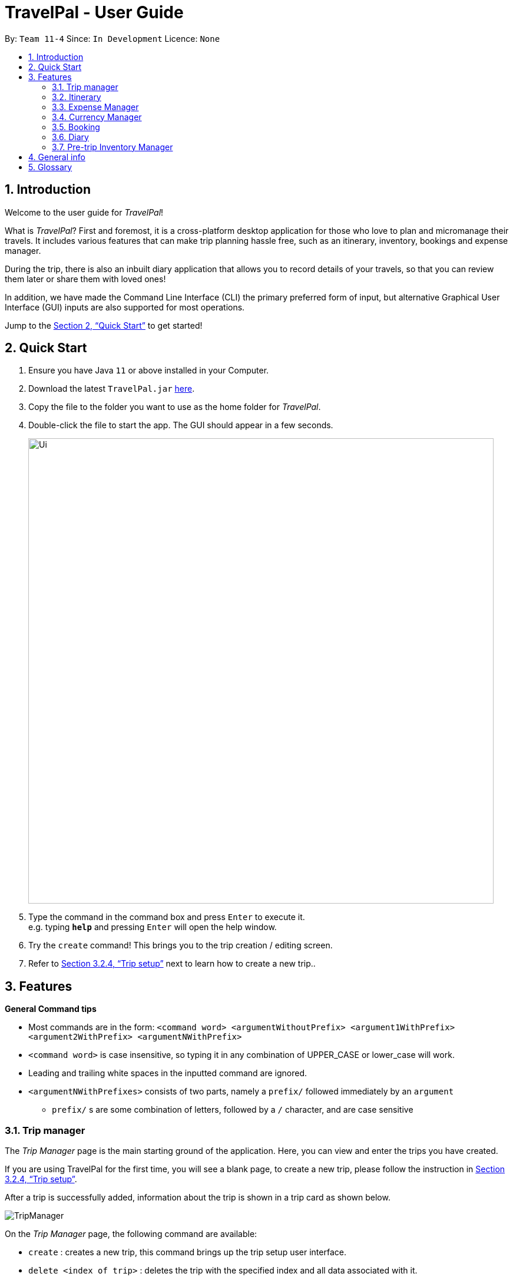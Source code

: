 = TravelPal - User Guide
:site-section: UserGuide
:toc:
:toc-title:
:toc-placement: preamble
:sectnums:
:imagesDir: images
:stylesDir: stylesheets
:xrefstyle: full
:experimental:
ifdef::env-github[]
:tip-caption: :bulb:
:note-caption: :information_source:
endif::[]
:repoURL: https://github.com/AY1920S1-CS2103T-T11-4/main/releases

By: `Team 11-4`      Since: `In Development`      Licence: `None`

== Introduction
Welcome to the user guide for _TravelPal_!

What is _TravelPal_? First and foremost, it is a cross-platform desktop application for those
who love to plan and micromanage their travels. It includes various features that can make trip planning hassle free,
such as an itinerary, inventory, bookings and expense manager.

During the trip, there is also an inbuilt diary application that
allows you to record details of your travels, so that you can review them later or share them with loved ones!

In addition, we have made the Command Line Interface (CLI) the primary preferred form of input, but alternative
Graphical User Interface (GUI) inputs are also supported for most operations.

Jump to the <<Quick Start>> to get started!

== Quick Start

.  Ensure you have Java `11` or above installed in your Computer.
.  Download the latest `TravelPal.jar` link:{repoURL}/releases[here].
.  Copy the file to the folder you want to use as the home folder for _TravelPal_.
.  Double-click the file to start the app. The GUI should appear in a few seconds.
+
image::Ui.png[width="790"]
+
.  Type the command in the command box and press kbd:[Enter] to execute it. +
e.g. typing *`help`* and pressing kbd:[Enter] will open the help window.
.  Try the `create` command! This brings you to the trip creation / editing screen.
.  Refer to <<Trip setup>> next to learn how to create a new trip..

[[Features]]
== Features

[[command_tips]]
========

*General Command tips*

* Most commands are in the form: `<command word> <argumentWithoutPrefix> <argument1WithPrefix> <argument2WithPrefix> <argumentNWithPrefix>`
* `<command word>` is case insensitive, so typing it in any combination of UPPER_CASE or lower_case will work.
* Leading and trailing white spaces in the inputted command are ignored.
* `<argumentNWithPrefixes>` consists of two parts, namely a `prefix/` followed immediately by an `argument`
** `prefix/` s are some combination of letters, followed by a `/` character, and are case sensitive

========

=== Trip manager

The __Trip Manager__ page is the main starting ground of the application. Here, you can view and enter the trips you have created.

If you are using TravelPal for the first time, you will see a blank page, to create a new trip, please follow the instruction in <<Trip setup>>.

After a trip is successfully added, information about the trip is shown in a trip card as shown below.

image::TripManager.png[]

On the __Trip Manager__ page, the following command are available:

* `create` : creates a new trip, this command brings up the trip setup user interface.
* `delete <index of trip>` : deletes the trip with the specified index and all data associated with it.
* `goto <index of trip>`  : enters the main page of a trip with the specified index.

=== Itinerary
==== Introduction
__Itinerary__ is a series of features that allows the user to manage and view their __Trips__. The 2 main aspects that __Itinerary__ covers are :

* *Itinerary Management* : How to access information about each trip?
* *Itinerary Administration* : How to edit information about each trip?

_Itinerary_ provides an intuitive and efficient way to achieve both goals.

==== Basic Structure Overview
The structure of _Itinerary_ is modelled after that of a regular travel itinerary.
The following gives the basic understanding of how _TravelPal_ for better understanding of further sections:

* *Trip*: Each _Trip_ is divided into _Days_ which are automatically generated upon creating a _Trip_
* *Day*: Each _Day_ consists of several _Events_. Events are created and editable by the user.
* *Event*: _Events_ are the smallest unit of planning in _TravelPal_

NOTE: _Trip/Day/Events_ created by you should not clash with another _Trip/Day/Event_ of the same type

With a basic understanding of how the basic structure of _Itinerary_ is like, you are now ready to use the user interface!

==== Itinerary User Interface Overview
_Itinerary_ consists of 5 pages:

1. *Itinerary Page*: Displays basic information of your _Trip_
2. *Days Page*: Displays the _Days_ in your selected _Trip_
3. *Events Page*: Displays the _Events_ in your selected _Day_
4. *Edit Day Page*: Displays a form where users can create/edit their _Day_
5. *Edit Event Page*: Displays a form where users can create/edit their _Event_

image::ItineraryTree.png[title="Pages in an Itinerary. (Black arrow denote common navigation between two different pages)"]

The accessibility between pages is intuitively based on the specific user's focus. For example, in the figure above, each vertical column represents a user's focus. From column 1 - 4, the user's focus switches from each _Trip_ -> _Day_ -> _Event_.

NOTE: The commands related to each page in _Itinerary_ are separated and the same command produces different results on different pages.

[[itinerary_page]]
===== Itinerary Page
The _Itinerary_ page is the home page of your _Trip_. From this page, you can access your _Days_ and details for each _Day_. Below is layout of the user interface:

image::ItineraryOverview.png[title="Layout of the _Itinerary_ page"]
NOTE: You can access other pages from the _Itinerary Page_ using te navigation feature(<<navbar_usage>>).

[[days_page]]
===== Days Page
The _Days_ page is a view of the _days_ in your trip. It consists of a grid of _day_ thumbnails arranged based on chronological order (earliest on the top left to the latest on the bottom right). Below is the layout of the the _days page_:

image::DaysPageOverview.png[title="Layout of _Days Page_"]
Each _day thumbnail_ (refer to Figure 4) contains basic information of your day and an edit button which allows you to edit that specific _day_ (refer to <<day_setup>>). Below is a layout of the contents in a _day_ thumbnail:

image::DayThumbnail.png[title="Layout of the day thumbnail in _Days Page_"]

[[events_page]]
===== Events Page
The _Events_ page is a view of the _events_ in your trip. It consists of a list of event cards (see Figure 6.) arranged from earliest to latest in chronological order (earliest on top and latest below). Below is the layout of the _events page_:

image::EventsPageOverview.png[title="Layout of _events page_"]

Each card contains the basic details of each event. You can execute show command to display details of the event (refer to <<show_event_details>>). The layout of the event card is as shown.

image::EventCardLayout.png[title="Layout of _event card_"]

NOTE: The index of the event card is used to access its contents for any command involving events (e.g. <<event_setup>>, <<delete_trip_event>>)

// tag::teoha_ppp[]
==== Trip setup
Trip setup is the first step in configuring a new/existing trip! This requires you to be at the __Trip Manager__ page (the landing page).

image::TripManager.png[title="User Interface of  __Trip Manager__", width=500]

*Step 1*: Now you can enter the command `create` or `edit <index>` to create a new trip or edit an existing trip.

Upon commands to create or edit a specified trip from the Trip Manager, you will be directed to a page where they can edit the necessary details to create a new trip. This page will contain a form with 6 fields (optional fields are marked by italics):

* *Name*: Name of the trip
** *Constraints*: Names should only contain up to 40 alphanumeric characters and spaces, and it should not be blank
* *Start Date*: Starting date of the trip
** *Constraints*: Start date should be in the DD-MM-YY format
* *End Date*
** *Constraints*: End date should be in the DD-MM-YY format
* *Total Budget*
** *Constraints*: Budget can take any positive numerical value with no more than 2 decimal places, and it should not be blank
* *Destination*
** *Constraints*: Destination can take any values, and it should not be blank
* *_Photo_*
** *Constraints*: The image path specified should be valid, and must point to an existing file. Otherwise, a _default image_ will be used.

NOTE: The last field _Photo_ is an optional field, a default image will be used if the user does not submit any image.


*Step 2*:

* If the `create` command was executed, you will be displayed an empty form with no details filled in. You will see the following page:

image::createTrip.png[title=" `create` command generates empty fields, width=500]

* If the `edit` command was executed, you will be displayed a from with details previously filled in instead:

image::editTrip.png[title=" `edit` command generates fields from your previously saved data, width=500]

*Step 3*: Now that you are on the edit page, to edit a specific field, execute the following command: `edit <prefix>/<value> <prefix>/<value> ...`. There are 6 different prefixes, each to edit one of the 6 fields displayed. The 6 prefixes refer to editing each fields as follows:

1. Name :  `n/`
2. Start Date : `ds/`
3. End Date : `de/`
4. Total Budget : `b/`
5. Destination : `l/`
6. Photo File Path : `fp/`

NOTE: You can execute `fc/` with `fp/` to open a file dialog to choose an image rather than type in absoulute path of the image.
e.g. `edit fp/ fc/`

Below is an example execution of changing the name of an existing trip to "Small Trip":
====

- Begin at the edit trip screen, the original name of the trip is the same as before.

image::editTrip.png[title="Edit page with original fields", width=500]

- Enter the command `edit n/Small Trip` into the command box and press enter to execute.

image::editNameCommand.png[title="Entering command `edit n/Small Trip`", width=500]

- The name of the trip is now "Small Trip"!

image::editNameCommandResult.png[title="Successful editing of name field!", width=500]
====

*Step 4*: Having completed editing the the form, you can submit it by executing the `done` command or the `cancel` command which will confirm your edit or discard it respectively.
You have successfully created/edited a trip!

// end::teoha_ppp[]
[[event_setup]]
==== Event Setup
Creating/editing an event is similar to creating/editing a trip (directly above). To do so you have to begin on the events page displaying the list of events of a certain day (Fig. 13).

image::eventsPage.png[title="Events Page layout", width=500]

*Step 1:* Now you can enter the `create` or `edit <index>` command to create a new trip for edit an existing one. The `<index>` to enter can be referenced from the list of events being displayed on each card. (Refer to <<events_page>> or Fig.14 below)

image::eventsIndex.png[title="Index used to execute commands", width=500]

Upon execution of either command on the events page, you will be directed to a page where editing the necessary details to create a new event is possible. This page contains a form with 4 necessary fields and 2 optional fields (optional fields are marked with italics).

* Name: Name of the event
** *Constraints*: Names should only contain up to 40 alphanumeric characters and spaces, and it should not be blank
* Start Time
** *Constraints*: Time should be in HHmm format
* End Time
** *Constraints*: Time should be in HHmm format
* Destination
** *Constraints*: Location can take any values, and it should not be blank
* _Total Budget_
** *Constraints*: Budget can take any positive numerical value with no more than 2 decimal places, and it should not be blank
* _Description_
** *Constraints*: Description can take any values, and can be left blank

NOTE: The **Total Budget** field is optional and can be left blank

*Step 2*:

* If the `create` command was executed, you will be displayed an empty form with details to be filled in by you for the first time. The empty form looks like this:

image::createEvent.png[title="Empty event form", width=500]

* If the `edit <index>` command was executed, you will be displayed a form filled with details that you have previously entered. An example is shown below (Fig. 16):

image::editEvent.png[title="Form with previously saved information", width=500]

*Step 3*: Now on the _edit events page_, to edit a specific field, execute the following command: `edit <prefix>/<value> <prefix>/value> ...`. There are 5 different prefixes, each to edit one of the 6 fields displayed. The 5 prefixes are as follows:

1. Name : `n/`
2. Start Time : `ds/`
3. End Time : `de/`
4. Total Budget : `b/`
5. Destination : `l/`
6. Description : `d/`

Below is an example of changing the destination of an existing event to "Hotel 89":
====
- You begin at the edit event screen, the text in the name field reflects the original name of the event.

image::editEvent.png[width=600]

- Enter the command `edit l/Hotel 89` into the command box and press enter to execute

image::editLocation.png[width=600]

- You should now see the text in the field **Destination** change to "Hotel 89" to reflect the changes made to the event.

image::editResult.png[width=600]
====
*Step 4*: Now you should have completed all the necessary fields and are ready to finish the edit. You can execute the `done` or `cancel` commands to either confirm the edit or discard it. Both commands will redirect you back to the events page.

Congratulations, you have created/edited an event!

[[delete_trip_event]]
==== Deleting an Trip/Event
Deleting a Trip/Event is executed in exactly the same way as each other. You first have to begin on the Trip Page//Events Page respectively. Each of the pages will show a list of trips/events each labelled by an index. Below are 3 different list format elements and the indication where you can find the index.

image::indexExamples.png[title="Examples of different indexes displayed"]

NOTE: You should have at least 1 trip/event in your lists or all delete commands will be invalid

*Step 1*: Enter the command `delete <index>` into the command box  where the index corresponds to the trip/day/event you wish to delete. Press enter to execute the command.

image::deleteCommand.png[title="Example deletion of trip 1"]

*Step 2*: You should now see that trip/day/event that you deleted has disappeared from the list and the indexes have been reassigned in chronological order:

image::deleteResult.png[title="Result of executing `delete 1`"]

Congratulations, you have deleted a trip/day/event!

[[show_event_details]]
==== Showing Event Details
The details of each event are displayed on the right half the **Events Page**. You can access the events page by using the navigation feature (<<How to navigate>>) found on most pages.

Upon accessing the events page, the information panel on the right should be empty except the prompt "Click on an event to show details here!". The left panel holds the list of events in the particular day in chronological order.

image::eventsPage.png[]

To show the details of an event, execute the command `show <index>` in the command box. You should use the index on the event card in the command.

image::eventIndex.png[]

After executing the command, you should see the details of the event show up on the information panel. Below is an example execution of the process to show the information of the event "Breakfast:

- Starting from the events page, type the command `show 1` into the command box and press enter to execute.

image::showCommand.png[]

- Congratulations! you should see the information on the right panel pertaining to the event the "Breakfast" event just selected.

image::showCommandResult.png[]

[[navbar_usage]]
==== How to navigate
The main form of navigation is by using the navigation bars and the commands that are available on every page they are on. The bars appear like this:

image::icons.png[]

Each icon on the bar refers to a specific page in the application that the current page can go to. You can access these pages by simply clicking them or executing the following commands.

1. Trip Manager: `home`
2. Itinerary : `itinerary`
3. Days Page: `days`
4. Diary : `diary`
5. Inventory : `inventory`
6. Expense Manager : `expense`
7. Bookings Manager : `bookings`

NOTE: Pages that do not contain a navigation bar cannot use the navigation commands above.

Below is an example of navigating from the itinerary page to the days page:
- Begin on the itinerary page

image::itineraryPage.png[]

- Since the page we are trying to reach is the days page, type the command `days` into the command box.

image::daysCommand.png[]

- Congratulations you should now see the **Days Page**

image::daysPage.png[]



=== Expense Manager

==== Introduction

TravelPal's __Expense Manager__ is an integrated expense planning and management system. It keeps track all the expenses generated in your trip, and
provides an intuitive overview of daily and total expenses and budgets. Gui alternatives are available for executing the same operations as command line input.

This section of the user guide explains how to view and manage your expenses using __Expense Manager__.

==== User Interface Overview

Shown below is the landing page of the __Expense Manager__.

image::expense/userguide/ExpenseManager.png[title="Overview of Expense Manager user interface"]

To toggle the display of expenses between list view and day view, use the command `showdays` or `showlist`. Alternatively,
you may click the toggle button on the page.

image::expense/userguide/ExpenseManagerDays.png[title="Expense Manager user interface showing the daily expenses and budget summary"]

Expenses are connected to bookings/events to automatically update the current known expense for any date/trip/event.
There are two types of expense:

1. Planned expense (auto-generated from event)
2. Miscellaneous expense (can be created and deleted)

==== Commands

On the __Expense Manager__ page, the following command are available:

* `create`: creates a expense, can also be accessed by clicking the `Add Expense` button.
* `edit <index of expense>`: edit an expense, this command bring up the expense setup page.
* `delete <index of expense>`: delete an expense, note that only miscellaneous expenses can be deleted.
* `showdays`: enter the days view of expense manager, the expenses will be grouped according to the days they belong to.
* `currency`: enter the currency page of TravelPal, can also be accessed by clicking the `Edit Currency` button

==== Expense Setup

Expense setup creates/edits properties of a specified expense.
To access the __Expense Setup__ page, use `create` or `edit <index of expense>` command on`Expense Manager` page.

It is necessary for expense to contains a name and amount. It can also contain an optional day number, indicating which day the expense belong to.

The following commands are available on __Expense Setup__ page.

* `edit <prefix>/<value> ...` : edit the field of the expense to be created/edited.
* `done` : confirm and commit the changes, go back to the expense manager page.
* `cancel` : go back to the expense manager page without committing the changes.

The prefixes refer to editing each fields as follows:

* `n/` Name of the expense
* `b/` The amount of expense, in Singapore dollars.
* `dn/` The day number the expense belongs to.

NOTE: For Planned expense linked to an event, the `name` and `day number` fields are not editable. However, you may
edit the name of the corresponding event, this will also update the name of the planned expenses.

====== Example Usage for `edit` command:
======
To add an expense with the name _Miscellaneous Expenses_ of $_10.5_ SGD to day _2_, use the following command:

`edit n/Miscellaneous Expenses b/10.5 dn/2`
======


=== Currency Manager

==== Introduction

With _Currency manager_, you can add and select currencies with customised currency name, symbol and exchange rate.
When a currency is selected, all the monetary valued will be displayed in that currency

==== User Interface Overview

Shown below is a screenshot of the __Currency Manager__ page.

image::currency/userguide/CurrencyPage.png[title="Overview of Currency Manager user interface"]

The left half of the __Currency Manager__ page consists of editable text fields for creating a new currency, under the
`Symbol of Currency` section, the most commonly used currency symbols are indexed. You can also input other currency symbols.

On the right hand side of the page, the customised currencies are listed. _Singapore Dollar(SGD)_ is pre-defined as the base currency.
You may select or delete a customised currency.

==== Commands

The following commands are available on __Currency Manager__ page:

* `select <index of currency>`: select the currency with the specified index as the currency in use.
* `delete <index of currency>`: select the currency with the specified index, note that the default Singapore dollar cannot be deleted.
* `edit <prefix>/<value> ...`: edit the fields of a new currency to be created.
* `add`: confirm and commit the changes, the newly added currency will be chosen as the currency in use, displayed in the currency list
* `return`: return to the expense manager.

NOTE: the `<value>` for editing the currency symbol can either be an integer representing the index of the preset currencies, or
or a non-numerical string with no more than 3 characters.

The prefixes refer to editing each fields as follows:

* `n/` name of the currency
* `s/` symbol of currency,
* `r/` exchange rate of the currency, using Singapore dollar as base for comparison.

NOTE: Singapore Dollar (SGD) is used as the default currency, it cannot be deleted.

====== Example Usage for `edit` command:
======
To add an currency with name _USD_, symbol _$ (pre-set symbol with index 1)_, and an exchange rate of 1 SGD : 0.74 USD, use the following command:

`edit n/USD s/1 r/0.74`
======

// tag::booking_ppp[]
=== Booking

==== Introduction
Welcome to the Booking feature of _TravelPal_!

The Booking feature is one of the main features that allows you to add all the bookings pertaining to your trip in one
single place with a user defined name, contact and the expense of the booking. You can easily add, edit and cancel
bookings during creation of any booking.

Furthermore, for almost every command, there is a GUI alternative using various buttons to execute the same operations.

The following section of the User Guide explains hoe to use the Booking.

==== Booking User Interface Overview

=== Diary

==== Introduction

Welcome to the diary feature of _TravelPal_!

The diary allows you to key in various thoughts and add photos that tie
to each day of the trip. It offers a selection of formatting choices for your text display, and has an
additional gallery display to the right that allows you to take a glance at all your photos quickly.

Moreover, for almost
every command, there are gui alternatives that allow you to execute the same operations.

The following section of the user guide explains how to use the diary.

==== Diary User Interface Overview

Shown below are the key elements of the diary page, while the gallery is in view.

NOTE: There is an alternative mode of display (which will be touched on shortly, or see <<diary_editor_display_mode>>),
that shows when you execute the `editor` command <<diary_editor_command>> or click the `Edit` button.

image::diary/userguide/welcome_to_diary_image_annotated.png[title="Overview of diary user interface"]

===== Diary Entry Display Area
This is the main display area of your diary entry. It is able to display text, along with inline images, or just lines of
images. The content is generated from the diary text of the entry (<<diary_text_info>>).

[[diary_gallery_display]]
===== Gallery Display
The gallery allows you to browse through your stored photos. You can scroll the list simply with your mouse wheel.

image::diary/userguide/diary_photo_user_interface.png[title="Display of a photo in the gallery display" width="75%" align="center"]

Each image is displayed with a description (bottom left), a date taken (top right), both of which are user specifiable.
There is also a photo index
(top left), which is for use in various commands (see <<diary_text_displaying_images>>).

[NOTE]
====
The image files of _TravelPal_ are not copied to where your the _TravelPal_ application file is. Instead, the absolute file path
(see <<glossary>>) to the image file on your computer is stored!

If you move or delete the original image on your system,
then you will have to add the photo again, and a placeholder image will be shown in place of your image in _TravelPal_.
====

[[diary_current_day_indicator]]
===== Current Day Indicator
This is simply some helper text for you to know what day the diary entry you are currently viewing is tied to.

[[diary_day_navigation_bar]]
===== Diary Day Navigation Bar
This is the button equivalent of the `flip` command (<<diary_flip_command>>), and allows you to navigate between your
diary entries for different days by clicking on the respective buttons.

[[diary_gallery_button_bar]]
===== Gallery Button Bar
This smaller button bar is used for executing two other commands. Firstly, the `editor` (<<diary_editor_command>>)
can be executed by clicking on the _Edit_ button. Secondly, the `addphoto` command may be executed
(<<diary_addphoto_command>>) through _Add_ button.

[[diary_add_new_entry_button]]
===== Add New Entry Button
Similarly, this button executes the `create` command through the user interface, as described in <<diary_create_entry_command>>.

[[diary_editor_display_mode]]
==== Diary Editor User Interface

This is the screen that shows when the `editor` command (<<diary_editor_command>>) is executed or the _Edit_ button
is clicked, as mentioned in <<diary_gallery_button_bar>>.

Components not highlighted in <<diary_edit_view_annotated>> below function the same way as mentioned in
<<Diary User Interface Overview>>.

[[diary_edit_view_annotated]]
image::diary/userguide/diary_edit_view_annotated.png[title="Overview of diary user interface when the edit box is shown"]

===== Diary Edit Box
This is the text edit area that allows a convenient form of alternative input to commands for editing the Diary Entry.
While you may feel that the special clauses _"<images 2>"_ and _"<images 5 1 3 4>"_ being used in the diagram above are
rather unfamiliar, they are actually quite simple! (see <<Diary Text>>).

TIP: For the command line input savvy users, you can use the `F1` accelerator to quickly move your keyboard focus
back to the command line input!

===== Commit Edit Button
This is simply the button-equivalent of the `done` command (<<diary_done_command>>), and allows you to commit the
changes you made (either through commands, or directly in the edit box) while the edit box was open.

[[diary_text_info]]
==== Diary Text

The **diary text**, as you edit in the edit box (<<Diary Edit Box>>), or edit through the commands described in
<<Diary Commands>>, are one and the same **diary text!** Hence, any commands you input to edit the text are reflected into
the edit box automatically, and any edits you make to the edit box are considered by the commands.

The diary text consists of *paragraphs*, which are simply texts separated by new line / return characters.

NOTE: A paragraph of text need not span a minimum length, and can even be empty, as seen in the empty orange boxes
in <<diary_text_line_numbering_figure>>

Additionally, the diary text can use special clauses to display and format images, as described in <<diary_text_displaying_images>>.

[[diary_text_line_numbering]]
===== Diary Text Line Numbering
Each **paragraph** of text as seen in the edit box or diary entry display (with optional accompanying image(s)) is tied to a
specific **line number**. This **line number** is simply determined by the order of the text paragraphs as shown
in <<diary_text_line_numbering_figure>>, from top to bottom.

[[diary_text_line_numbering_figure]]
image::diary/userguide/diary_what_is_a_paragraph.png[title = "Annotated highlights of paragraphs and their line numbers with alternating colours"]

This **line number** is used for several commands described in <<Diary Commands>>.

NOTE: The line numbers are trivial if using the edit box to edit text, as text editing is done directly on the **diary text**.

[[diary_text_displaying_images]]
===== Displaying images
There are currently two main formats in which you can display images inside the diary entry display.

Both of them use simple clauses that require the numbering of the photo as displayed in the gallery.

image::diary/userguide/diary_mini_gallery_edit_box.png[title="Example usage of `<images>` clause to display images as a mini horizontal gallery or inline image"]

====== As a mini horizontal gallery of images.
** Format: Use a diary **text paragraph** consisting of only the clause `<images number1 number2 numberN>`, where `numberN`
is the index of the photo as displayed in the gallery (<<diary_gallery_display>>).
** Example: `<images 5 1 3 4>` - displays a mini gallery with the images 1, 3 and 5 as shown in the gallery.

====== As an inline image with an accompanying paragraph of text.
** Format: Use a diary **text paragraph** consisting of your desired text, along with the clause
`<images numberN>`, where `numberN` is the index of the photo as displayed in the gallery <<diary_gallery_display>>.
** By default, the clause will place the image on the right, and the text on the left. You can include the `'left'`
word inside the `<images left numberN>` clause to reverse the order.


==== Diary Operations

The diary commands follow the same general format used by the rest of `TravelPal` (see <<command_tips>>).

[[diary_create_entry_command]]
===== Creating a diary entry
To start, you would want to create a new diary entry for a certain day. There are two options,
the former being the `create` command which offers slightly more flexibility.

====== Option 1: Using the `create <dayN>` command
* Usage: Creates a new diary entry for *any* specified day number.
* Arguments:
** `<dayN>` - Positive integer nth day of the trip, which has not yet been created, and is less than or equal to
the last day of your trip.

[[diary_create_entry_command_button]]
====== Option 2: Using the add entry button `+`

* Usage: Creates a new diary entry for the day right after the latest day's entry you currently have.

'''
====== Example Usage

Scenario: You already have entries for days 1 up to 8, and you want to create a new entry for day 9.

. Type in the `create 9` command in the command line input, then press the 'enter' key, or simply click the `+` button as shown
below.
.. For the add entry button `+` (<<diary_create_entry_command_button>>), since the current latest day's entry is day 8,
it would create an entry for the day right after that, which is day 9.
+
[[diary_create_entry_command_before]]
image::diary/userguide/diary_create_command_with_button.png[title="Example usage of creating a new diary entry for day 9"]

. That's it! the diary entry will be successfully created, and you will be brought to the new diary entry's screen without
having to navigate to it via <<diary_flip_command>> automatically.
+
image::diary/userguide/diary_create_command_command_after.png[title="Example result of post diary entry creation"]

[[diary_flip_command]]
===== Navigating to a diary entry
Next, say you wanted to view or edit a different day's diary entry, be it during your trip, or long after the trip. There
are also two options here to suit your needs, both offering the exact same functionality.

====== Option 1: Using the `flip <dayN>` command
* Usage: Flips the diary to the diary entry of the day number specified.
* Arguments:
** `<dayN>` - Positive integer of the nth day's diary entry to flip to.

====== Option 2: Using the diary entry navigation bar
* Usage: Clicking the the button of with the day number of the diary entry in the navigation bar (<<diary_day_navigation_bar>>)
will flip to the diary entry for that day.

'''

====== Example Usage

Scenario: You are currently viewing the diary entry for day 9, which is empty, and you want to view the diary entry for day 3.

. You should type in the `flip 3` command in the command line input, then press the 'enter' key, or click the navigation button `3` for
day 3, as highlighted below.
+
image::diary/userguide/diary_flip_command_with_button.png[title="Example usage of flipping the diary to day 3's diary entry"]

. That's all! You will be brought to the entry for day 3, as shown below. You should see a brief confirmation message in
the command result box, and that the current day indicator will update accordingly (<<diary_current_day_indicator>>).

image::diary/userguide/diary_flip_command_command_after.png[title="Example result of after flipping back to the diary entry for day 3"]

// tag::diary_ppp1[]
[[diary_addphoto_command]]
===== Adding a photo
If you have just created a fresh diary entry, and you're wondering where to go next, then you
may want to start by adding your photos to display in the gallery (<<diary_gallery_display>>).

There are *3* ways for you to add a photo, the last option being the least flexible but also the fastest!

NOTE: In all options, the image file chosen should be of the file types `.jpg`, `.jpeg`, or `.png`.



====== Option 1: Using the `addphoto` command with the `fp/` prefix
* Usage: Typing in the command `addphoto fp/<file path> [d/<description>] [dts/<date taken>]`, with the
arguments described below, will add the image located at the `file
path` on your computer to the gallery.
* Arguments:
** `<file path>` - Relative file path from the location of the _TravelPal's_ jar file, or an absolute file path. (see <<glossary>> for details of relative and absolute file paths)
** `<description>` (optional) - The description of the photo to be shown in the gallery, of maximum length 20.
If unspecified, the file name is used instead, shortened to the maximum length.
** `<date taken>` (optional) - The date taken of the photo, of the format `d/M/yyyy HHmm`.
If unspecified, the last modified date of the file is used instead.

'''

====== Example Usage

Scenario:

* You are currently viewing an empty diary entry for day 1 and you want to add a new photo.
* Also, you want to give the photo a custom description, but want to use the last modified date of the image file in your
computer as the date taken for the photo.
* Shown below is an example of the photo on your computer you want to add,
`snowymountains.jpg`, that is located in the same place as the _TravelPal_ application.

image::diary/userguide/diary_addphoto_filepath_directory.png[title="Example file directory structure of the TravelPal application and snowymountains.jpg" width="80%" align="center"]

. You should type in the `addphoto fp/snowymountains.jpg d/picturesque mountains` command in the command line input, and press the 'enter' key.
.. Here, the relative `<file path>` is simply the name of the file, `snowymountains.jpg`, since the image file is located in the
same directory as the _TravelPal_ application.
+
image::diary/userguide/diary_addphoto_command_filepath.png[title="Example usage of the `addphoto` command with the `fp/` option"]

. That's it! The photo, with the specified description and last modified date will be added. You should see a brief confirmation message in
the command result box.
.. Additionally, there will be a auto-generated photo numbering, for use as described in <<diary_text_displaying_images>>.

image::diary/userguide/diary_addphoto_command_filepath_result.png[title="Example result of after executing the `addphoto` command with the `fp/` option"]

'''

====== Option 2: Using the `addphoto` command with the `fc/` prefix
* Usage: Typing in the command `addphoto fc/ [d/<description>] [dts/<date taken>]`, with the optional
arguments described below, will open your system's dialog to choose an image file.
* Arguments (optional):
** `<description>` - The description of the photo to be shown in the gallery, of maximum length 20.
If unspecified, the file name is used instead, shortened to the maximum length.
** `<date taken>` - The date taken of the photo, of the format `d/M/yyyy HHmm`.
If unspecified, the last modified date of the file is used instead.

NOTE: Using both the `fc/` and `fp/` prefix will cause _TravelPal_ to ignore the `fp/` prefix!

====== Option 3: Using the `Add` button under the gallery display
* Usage: Clicking the `Add` button located under the gallery display area ( <<diary_gallery_button_bar>>) will open your
system's dialog to choose an image file.
* If this option is used, then the `<description>` & `<date taken>` are not specifiable and will be auto generated as described above.

'''

====== Example Usage for `addphoto` command with the `fc/` option or `add` button
// end::diary_ppp1[]

Scenario:

* You are currently viewing the diary entry for day 1, which is empty, and you want to add a new photo using your system's
file choosing user interface, leaving the
application to generate the `<description>` and `<date taken>` fields automatically.
* Also, the image file you want to add is `snowymountains.jpg`, and is not located in the same place as the _TravelPal_ application.

. You can type in the `addphoto fc/` command in the command line input as highlighted in yellow below, and press the 'enter' key,
or you can click the `Add` button.
+
image::diary/userguide/diary_addphoto_command_filechooser.png[title="Example usage of adding a photo through the `addphoto` command using the `fc/` option, or the `Add` button"]

NOTE: In this example, the `<description>` and `<date taken>` fields are automatically generated. However, if you are using
the `addphoto fc/` command, you may specify them manually as described in <<Using the `addphoto` command with the `fc/` prefix>>

[start=2]
. Your system's file chooser user interface, which may look different depending on your operating system (windows / mac / linux) (see <<glossary>>)
will be opened, as shown below.
+
image::diary/userguide/diary_addphoto_command_filechooser_step2.png[title="Example file chooser user interface for the windows operating system" width="75%" align="center"]

. Next, you can simply use the file chooser user interface to choose an image located anywhere on your computer!
+
image::diary/userguide/diary_addphoto_command_filechooser_step3.png[title="Example image file in the file chooser user interface to add" width="75%" align="center"]

. That's it! Your photo, with the auto generated image name and date will be placed into your gallery, and you will see a
confirmation message in the result display.
.. Additionally, there will be a auto-generated photo numbering, for use as described in <<diary_text_displaying_images>>.
+
image::diary/userguide/diary_addphoto_command_filechooser_result.png[title="Result after choosing the image 'qidu_marketplace.jpg' in step 3"]


===== Deleting a photo
If you mistakenly added a photo to the wrong diary entry, or want to remove a certain photo from an entry, you can
use the `delphoto` command to do so.

====== Using the `delphoto <photo number>` command
* Usage: Deletes a photo, indicated by the specified photo number, as displayed by the photo's numbering in the gallery.
* Arguments:
** `<photo number>` - Positive integer number of the photo to delete, as shown by the numbering in the gallery (see <<diary_gallery_display>>).

'''
====== Example Usage
Scenario: You mistakenly added the photo 'qidu_marketplace.jpg' to your diary entry for day 1 when it should have been
added the day 2's diary entry.

. You type in the `delphoto 1` command to delete the image with the same `1` numbering as shown in the gallery, and
press the 'enter' key.
+
image::diary/userguide/diary_delphoto_command_before.png[title="Example usage of `delphoto` command to delete the photo with number 1"]

. Your photo will be deleted from the gallery, and a confirmation message will be shown!
+
image::diary/userguide/diary_delphoto_command_result.png[title="Result of `delphoto` command to delete the photo with number 1"]


'''

NOTE: The commands below are quick command line equivalents of editing the text in the edit box, as described in
<<diary_editor_display_mode>>.

TIP: If you execute any command that changes the diary entry's text while the edit box is open, then the command still
works and the save behaviour is exactly the same as described in <<diary_editor_command>>!. That is, your edits will
be not be committed until you execute the `done` command (see <<diary_done_command>>).

===== Appending to a diary entry
If you are currently viewing a diary entry, and know how to format the entry text (see <<diary_text_info>>),
then you could use with the `append` command to add a new paragraph of text.

====== Using the `append <paragraph>` command
* Usage: Adds a new paragraph of text as specified by the `<paragraph>` of text immediately after the the `append` command word,
at the last line as displayed in the diary entry (see <<Diary Entry Display Area>>).
* Arguments:
** `<paragraph>` - The paragraph of text to append, as described in <<diary_text_info>>.

'''

====== Example Usage

Scenario: You are currently viewing your edited diary entry for day 3 of the trip, and want to quickly append a new
paragraph of text using the handy command line interface.

. You type in the `append` command, along with a simple line of text without images:
`append After an entire day's drive, we arrived at the bustling city of Tai Chung`, and then you press the 'enter' key.
+
image::diary/userguide/diary_append_command_before.png[title="Example usage of `append` command to add a new paragraph of text to a diary entry"]
. That's it! Your new paragraph will be saved and displayed automatically as shown below.
+
image::diary/userguide/diary_append_command_after.png[title="Result of `append` command to add a new paragraph of text"]

===== Inserting text in a diary entry
If you have a long diary entry, and want to insert a new paragraph of text between some existing paragraphs without
using the edit box (<<diary_editor_command>>), then you can use the `insert` command.

====== Using the `insert i/<lineNumber> d/<paragraph>` command
* Usage: Inserts a new paragraph of text at the specified line number.
* Arguments:
** `<lineNumber>` - Line number to insert the `<paragraph>` at, as described in <<diary_text_line_numbering>>.
** `<paragraph>` - The paragraph of text to insert, as described in <<diary_text_info>>.

TIP: If the line number specified is more than the current number of lines the diary entry has, it will quickly add
the required number of new paragraphs and insert the provided text afterward!

'''

====== Example Usage

Scenario: Your diary entry has a sizeable amount of text already present, but you want to add a few more details of your
day for the trip in between.

. You type the `insert i/5 d/We passed by quite a few more scenic places on the road, along 合歡山.` command to add some
text in between the existing lines 4 and 5, and press the 'enter' key.
+
image::diary/userguide/diary_insert_command_before.png[title="Example usage of `insert` command to insert a new paragraph of text in a diary entry"]
. The new paragraph of text you type will be inserted into the entry!
+
image::diary/userguide/diary_insert_command_after.png[title="Result of `insert` command to insert a new paragraph of text to a diary entry"]

===== Editing text in a diary entry
If you have written a sizable diary entry, and want to edit a certain paragraph of text, then you can use the `edit`
command to do so.

====== Using the `edit [i/<lineNumber>] d/<paragraph>` command
** Usage: Edits the entire diary text of the diary entry, or a line of text.
** Arguments:
*** `<lineNumber>` (optional) - Line number of the text line to edit, as described in <<diary_text_line_numbering>>.
*** `<paragraph>` - The new paragraph of text (as described in <<diary_text_info>>) to replace the existing paragraph or entire entry with.

TIP: You can use this as a quick way to clear the entire diary entry's text!

'''

====== Example Usage
Scenario: You discovered that you made a minor spelling error - 'ou' instead of 'our' in line 1 of your diary entry, and
want to rectify this.

. You type in the command `edit i/1 d/On the third day, we departed from the Hua Lian county and began our drive to Tai Chung.` command to fix the mistake in the first line, and press the 'enter' key.
+
image::diary/userguide/diary_edit_command_before.png[title="Example usage of `edit` command to edit an existing paragraph of text in a diary entry"]
. The spelling error is gone, and you are shown the confirmation message!
+
image::diary/userguide/diary_edit_command_after.png[title="Result of `edit` command to edit an existing paragraph of text"]



===== Deleting a paragraph of text in a diary entry
If you wrote some things in your diary entry that you later rather wish not be there, you can use the `delete` command
to delete a paragraph of text in the entry!

====== Using the `delete i/<lineNumber>` command
* Usage: Deletes the line of text at the specified line number.
* Arguments:
** `<lineNumber>` - Line number of the text line to delete, as described in <<diary_text_line_numbering>>.

'''
====== Example Usage
Scenario: You discovered that you made quite a few rather embarrassing, elementary spelling errors in line 1 of your diary entry.
You want to rectify this quickly, because your friend requested you share details of your trip with her.

. You type in the command `delete 1` command to delete first line entirely, and press the 'enter' key.
+
image::diary/userguide/diary_delete_command_before.png[title="Example usage of `delete` command to delete an existing paragraph of text in a diary entry"]
. The spelling error is gone, and you are shown the confirmation message!
+
image::diary/userguide/diary_delete_command_after.png[title="Result of `delete` command to delete an existing paragraph of text"]

[[diary_editor_command]]
===== Showing the edit box
As an alternative to commands that allow you to edit your diary entry, you can also use the edit box to do so, as described
in <<diary_editor_display_mode>>. Note that any edits through the edit box or command made while the editor was opened
need to be saved by using the `done` command or button (see <<diary_done_command>>).To show the editor, there are two equivalent options.

====== Option 1: Using the `editor` command
* Usage: Opens the text editor window and shifts the keyboard focus to it, if it is not already opened.

====== Option 2: Using the `Edit` button
* Usage: Clicking the `Edit` button located under the gallery display area (<<diary_gallery_button_bar>>) will open the editor.

'''

====== Example Usage
Scenario: You have just begun writing your diary entry, and even though you are a command line enthusiast, you recall the existence of
command line text editors, such as _vim_, which can greatly improve the typing experience.

Thus, you opted for using the edit box to write your diary entry, instead of repeating the same commands multiple times.

. You type in the `editor` command, and press the 'enter' key.
+
image::diary/userguide/diary_editor_command_before.png[title="Example usage of `editor` command to open the edit window"]
. That's all! The edit box is opened, and the keyboard focus is shifted to it.
+
image::diary/userguide/diary_editor_command_after.png[title="Result of `editor` command showing the opened edit window"]

TIP: In true command line fashion, you can still return the keyboard focus to the command line input without the mouse
by pressing the 'F1' key!

[[diary_done_command]]
===== Committing your edits
If you have the edit box opened, any edits you make, through commands or the editor, are not saved until you tell
_TravelPal_ to do so! To do this, there are two options, the first being the `done` command and the second being the
`Done` button.

====== Option 1: Using the `done` command
** Usage: Saves the text currently in the edit box to the diary entry, and closes the editor.
** Example: `done`

====== Option 2: Using the `Done` button
* Usage: Clicking the `Done` button located under the gallery display area (<<diary_gallery_button_bar>>) will similarly
save the changes you made while the editor was open, and close the editor.

'''

=== Pre-trip Inventory Manager

Allows the user to make a list of things (inventory of things) he/she needs for the trip.

* add <item> : adds an item to the inventory list
* delete <index of item> : deletes the item at the specified index from the inventory list


== General info

====
* Save data:
** The data of the trips is saved in the data directory located in the data directory where the _TravelPal_ application file, TravelPal.jar is.
** The data is stored in a human readable json format, allowing manual editing of the data files using a separate text editor.
* Window size:
** You might have noticed that you cannot resize the _TravelPal_ application any smaller than a certain size (specifically, 800 x 600).
** _TravelPal_ was designed as a desktop application, hence many of its contents will not display correctly given too small
a window size.

====

[[glossary]]
== Glossary
* Relative file path - the file path from the directory of the _TravelPal_ application file. For example,
`.\sample_picture.jpg`  is an relative file path referring to an image file `sample_picture.jpg` existing in the same directory
as the _TravelPal_ application file.
* Absolute file path - the file path from your computer's root directory, which can vary from system to system. For example,
`C:\Users\Public\Pictures`  is an absolute file path from the root directory of your computer's `C:\` drive.
